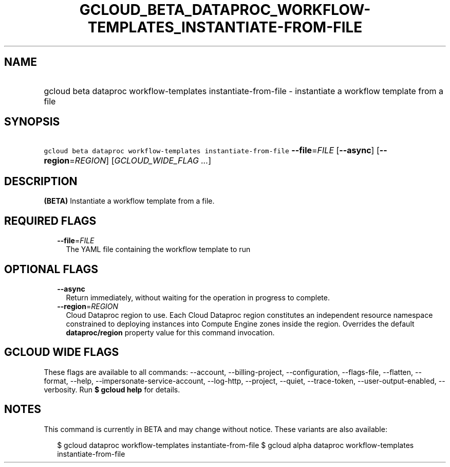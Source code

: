 
.TH "GCLOUD_BETA_DATAPROC_WORKFLOW\-TEMPLATES_INSTANTIATE\-FROM\-FILE" 1



.SH "NAME"
.HP
gcloud beta dataproc workflow\-templates instantiate\-from\-file \- instantiate a workflow template from a file



.SH "SYNOPSIS"
.HP
\f5gcloud beta dataproc workflow\-templates instantiate\-from\-file\fR \fB\-\-file\fR=\fIFILE\fR [\fB\-\-async\fR] [\fB\-\-region\fR=\fIREGION\fR] [\fIGCLOUD_WIDE_FLAG\ ...\fR]



.SH "DESCRIPTION"

\fB(BETA)\fR Instantiate a workflow template from a file.



.SH "REQUIRED FLAGS"

.RS 2m
.TP 2m
\fB\-\-file\fR=\fIFILE\fR
The YAML file containing the workflow template to run


.RE
.sp

.SH "OPTIONAL FLAGS"

.RS 2m
.TP 2m
\fB\-\-async\fR
Return immediately, without waiting for the operation in progress to complete.

.TP 2m
\fB\-\-region\fR=\fIREGION\fR
Cloud Dataproc region to use. Each Cloud Dataproc region constitutes an
independent resource namespace constrained to deploying instances into Compute
Engine zones inside the region. Overrides the default \fBdataproc/region\fR
property value for this command invocation.


.RE
.sp

.SH "GCLOUD WIDE FLAGS"

These flags are available to all commands: \-\-account, \-\-billing\-project,
\-\-configuration, \-\-flags\-file, \-\-flatten, \-\-format, \-\-help,
\-\-impersonate\-service\-account, \-\-log\-http, \-\-project, \-\-quiet,
\-\-trace\-token, \-\-user\-output\-enabled, \-\-verbosity. Run \fB$ gcloud
help\fR for details.



.SH "NOTES"

This command is currently in BETA and may change without notice. These variants
are also available:

.RS 2m
$ gcloud dataproc workflow\-templates instantiate\-from\-file
$ gcloud alpha dataproc workflow\-templates instantiate\-from\-file
.RE


